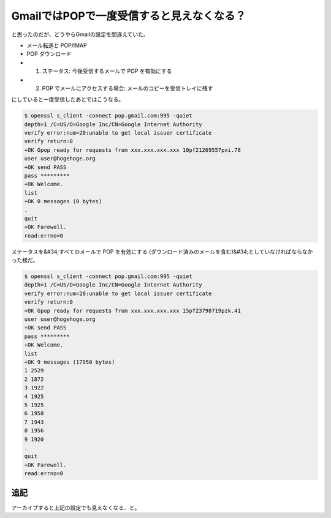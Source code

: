 ﻿GmailではPOPで一度受信すると見えなくなる？
##################################################


と思ったのだが、どうやらGmailの設定を間違えていた。

* メール転送と POP/IMAP

* POP ダウンロード

* 1. ステータス: 今後受信するメールで POP を有効にする
* 2. POP でメールにアクセスする場合: メールのコピーを受信トレイに残す





にしていると一度受信したあとではこうなる。

.. code-block:: none

   $ openssl s_client -connect pop.gmail.com:995 -quiet
   depth=1 /C=US/O=Google Inc/CN=Google Internet Authority
   verify error:num=20:unable to get local issuer certificate
   verify return:0
   +OK Gpop ready for requests from xxx.xxx.xxx.xxx 10pf21269557pxi.78
   user user@hogehoge.org
   +OK send PASS
   pass *********
   +OK Welcome.
   list
   +OK 0 messages (0 bytes)
   .
   quit
   +OK Farewell.
   read:errno=0


ステータスを&#34;すべてのメールで POP を有効にする (ダウンロード済みのメールを含む)&#34;としていなければならなかった様だ。

.. code-block:: none

   $ openssl s_client -connect pop.gmail.com:995 -quiet
   depth=1 /C=US/O=Google Inc/CN=Google Internet Authority
   verify error:num=20:unable to get local issuer certificate
   verify return:0
   +OK Gpop ready for requests from xxx.xxx.xxx.xxx 15pf23798719pzk.41
   user user@hogehoge.org
   +OK send PASS
   pass *********
   +OK Welcome.
   list
   +OK 9 messages (17950 bytes)
   1 2529
   2 1872
   3 1922
   4 1925
   5 1925
   6 1958
   7 1943
   8 1956
   9 1920
   .
   quit
   +OK Farewell.
   read:errno=0



追記
********


アーカイブすると上記の設定でも見えなくなる、と。



.. author:: mkouhei
.. categories:: network, 
.. tags::


